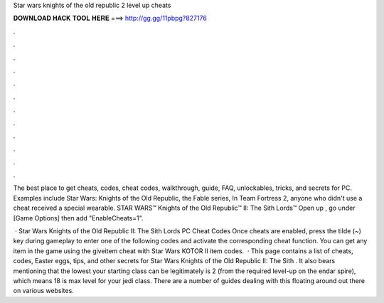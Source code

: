 Star wars knights of the old republic 2 level up cheats



𝐃𝐎𝐖𝐍𝐋𝐎𝐀𝐃 𝐇𝐀𝐂𝐊 𝐓𝐎𝐎𝐋 𝐇𝐄𝐑𝐄 ===> http://gg.gg/11pbpg?827176



.



.



.



.



.



.



.



.



.



.



.



.

The best place to get cheats, codes, cheat codes, walkthrough, guide, FAQ, unlockables, tricks, and secrets for PC. Examples include Star Wars: Knights of the Old Republic, the Fable series, In Team Fortress 2, anyone who didn't use a cheat received a special wearable. STAR WARS™ Knights of the Old Republic™ II: The Sith Lords™ Open up , go under [Game Options] then add "EnableCheats=1".

 · Star Wars Knights of the Old Republic II: The Sith Lords PC Cheat Codes Once cheats are enabled, press the tilde (~) key during gameplay to enter one of the following codes and activate the corresponding cheat function. You can get any item in the game using the giveitem cheat with Star Wars KOTOR II item codes.  · This page contains a list of cheats, codes, Easter eggs, tips, and other secrets for Star Wars Knights of the Old Republic II: The Sith . It also bears mentioning that the lowest your starting class can be legitimately is 2 (from the required level-up on the endar spire), which means 18 is max level for your jedi class. There are a number of guides dealing with this floating around out there on various websites.
